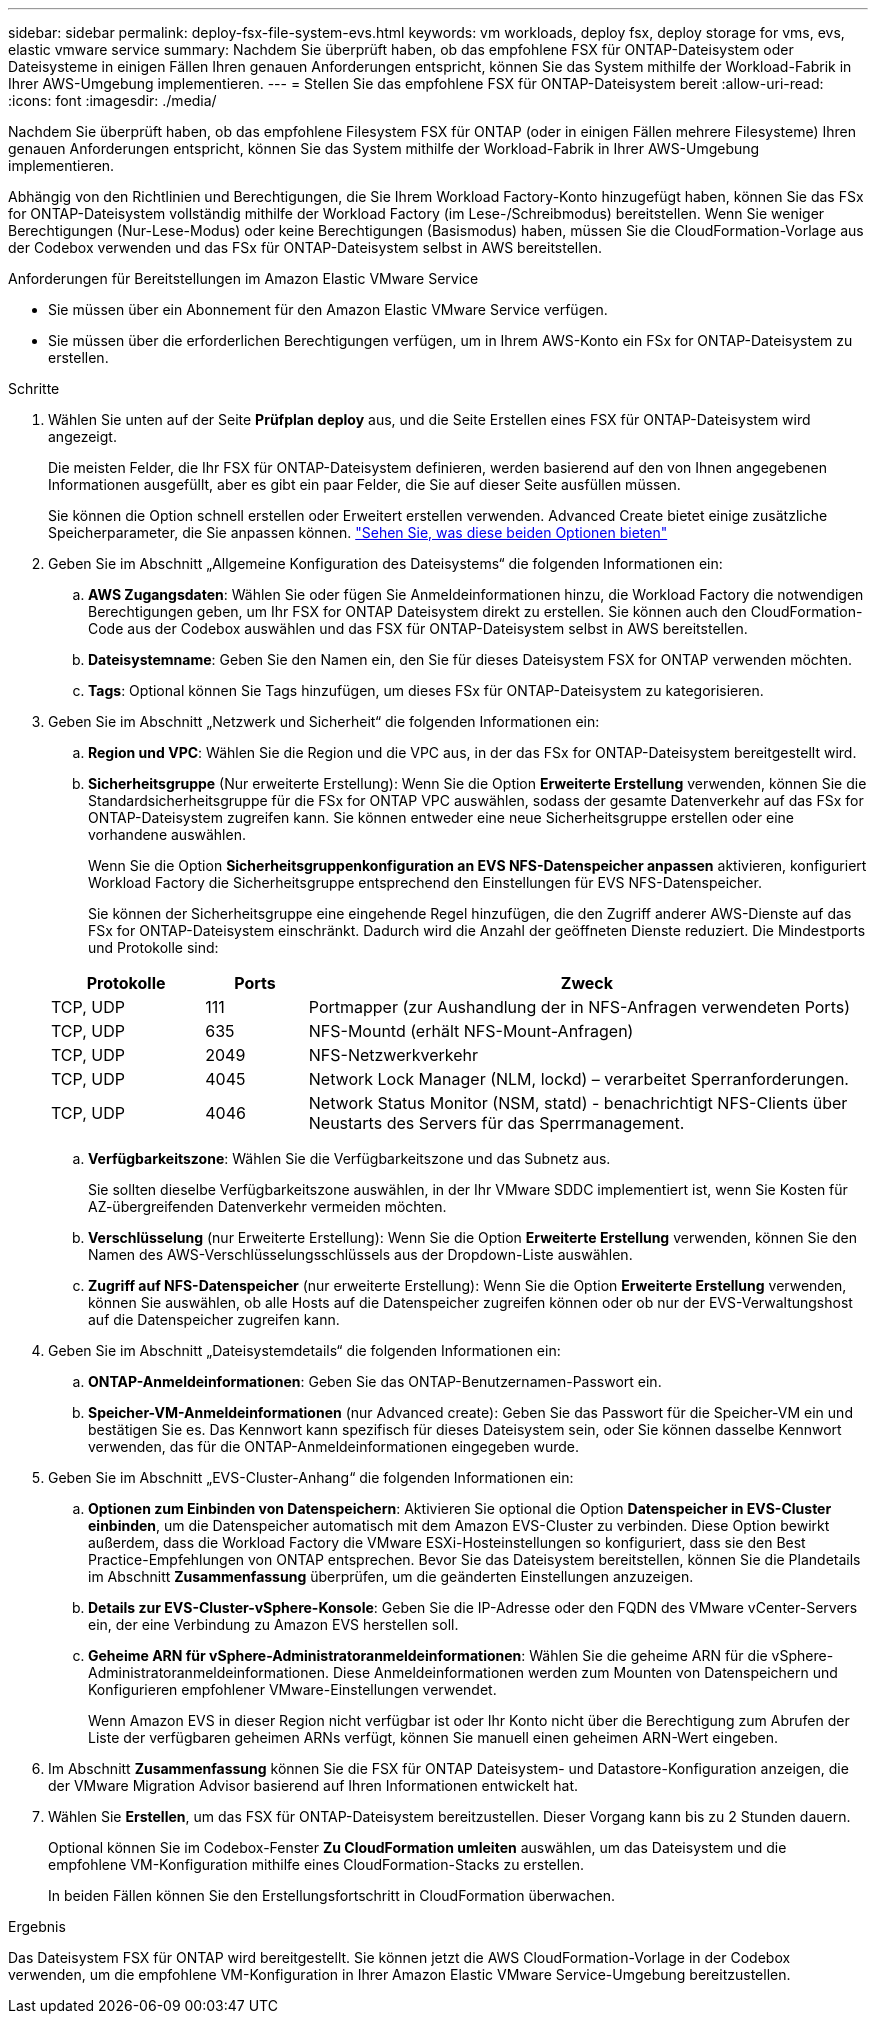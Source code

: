 ---
sidebar: sidebar 
permalink: deploy-fsx-file-system-evs.html 
keywords: vm workloads, deploy fsx, deploy storage for vms, evs, elastic vmware service 
summary: Nachdem Sie überprüft haben, ob das empfohlene FSX für ONTAP-Dateisystem oder Dateisysteme in einigen Fällen Ihren genauen Anforderungen entspricht, können Sie das System mithilfe der Workload-Fabrik in Ihrer AWS-Umgebung implementieren. 
---
= Stellen Sie das empfohlene FSX für ONTAP-Dateisystem bereit
:allow-uri-read: 
:icons: font
:imagesdir: ./media/


[role="lead"]
Nachdem Sie überprüft haben, ob das empfohlene Filesystem FSX für ONTAP (oder in einigen Fällen mehrere Filesysteme) Ihren genauen Anforderungen entspricht, können Sie das System mithilfe der Workload-Fabrik in Ihrer AWS-Umgebung implementieren.

Abhängig von den Richtlinien und Berechtigungen, die Sie Ihrem Workload Factory-Konto hinzugefügt haben, können Sie das FSx for ONTAP-Dateisystem vollständig mithilfe der Workload Factory (im Lese-/Schreibmodus) bereitstellen. Wenn Sie weniger Berechtigungen (Nur-Lese-Modus) oder keine Berechtigungen (Basismodus) haben, müssen Sie die CloudFormation-Vorlage aus der Codebox verwenden und das FSx für ONTAP-Dateisystem selbst in AWS bereitstellen.

.Anforderungen für Bereitstellungen im Amazon Elastic VMware Service
* Sie müssen über ein Abonnement für den Amazon Elastic VMware Service verfügen.
* Sie müssen über die erforderlichen Berechtigungen verfügen, um in Ihrem AWS-Konto ein FSx for ONTAP-Dateisystem zu erstellen.


.Schritte
. Wählen Sie unten auf der Seite *Prüfplan* *deploy* aus, und die Seite Erstellen eines FSX für ONTAP-Dateisystem wird angezeigt.
+
Die meisten Felder, die Ihr FSX für ONTAP-Dateisystem definieren, werden basierend auf den von Ihnen angegebenen Informationen ausgefüllt, aber es gibt ein paar Felder, die Sie auf dieser Seite ausfüllen müssen.

+
Sie können die Option schnell erstellen oder Erweitert erstellen verwenden. Advanced Create bietet einige zusätzliche Speicherparameter, die Sie anpassen können. https://docs.netapp.com/us-en/workload-fsx-ontap/create-file-system.html["Sehen Sie, was diese beiden Optionen bieten"]

. Geben Sie im Abschnitt „Allgemeine Konfiguration des Dateisystems“ die folgenden Informationen ein:
+
.. *AWS Zugangsdaten*: Wählen Sie oder fügen Sie Anmeldeinformationen hinzu, die Workload Factory die notwendigen Berechtigungen geben, um Ihr FSX for ONTAP Dateisystem direkt zu erstellen. Sie können auch den CloudFormation-Code aus der Codebox auswählen und das FSX für ONTAP-Dateisystem selbst in AWS bereitstellen.
.. *Dateisystemname*: Geben Sie den Namen ein, den Sie für dieses Dateisystem FSX for ONTAP verwenden möchten.
.. *Tags*: Optional können Sie Tags hinzufügen, um dieses FSx für ONTAP-Dateisystem zu kategorisieren.


. Geben Sie im Abschnitt „Netzwerk und Sicherheit“ die folgenden Informationen ein:
+
.. *Region und VPC*: Wählen Sie die Region und die VPC aus, in der das FSx for ONTAP-Dateisystem bereitgestellt wird.
.. *Sicherheitsgruppe* (Nur erweiterte Erstellung): Wenn Sie die Option *Erweiterte Erstellung* verwenden, können Sie die Standardsicherheitsgruppe für die FSx for ONTAP VPC auswählen, sodass der gesamte Datenverkehr auf das FSx for ONTAP-Dateisystem zugreifen kann. Sie können entweder eine neue Sicherheitsgruppe erstellen oder eine vorhandene auswählen.
+
Wenn Sie die Option *Sicherheitsgruppenkonfiguration an EVS NFS-Datenspeicher anpassen* aktivieren, konfiguriert Workload Factory die Sicherheitsgruppe entsprechend den Einstellungen für EVS NFS-Datenspeicher.

+
Sie können der Sicherheitsgruppe eine eingehende Regel hinzufügen, die den Zugriff anderer AWS-Dienste auf das FSx for ONTAP-Dateisystem einschränkt. Dadurch wird die Anzahl der geöffneten Dienste reduziert. Die Mindestports und Protokolle sind:

+
[cols="15,10,55"]
|===
| Protokolle | Ports | Zweck 


| TCP, UDP | 111 | Portmapper (zur Aushandlung der in NFS-Anfragen verwendeten Ports) 


| TCP, UDP | 635 | NFS-Mountd (erhält NFS-Mount-Anfragen) 


| TCP, UDP | 2049 | NFS-Netzwerkverkehr 


| TCP, UDP | 4045 | Network Lock Manager (NLM, lockd) – verarbeitet Sperranforderungen. 


| TCP, UDP | 4046 | Network Status Monitor (NSM, statd) - benachrichtigt NFS-Clients über Neustarts des Servers für das Sperrmanagement. 
|===
.. *Verfügbarkeitszone*: Wählen Sie die Verfügbarkeitszone und das Subnetz aus.
+
Sie sollten dieselbe Verfügbarkeitszone auswählen, in der Ihr VMware SDDC implementiert ist, wenn Sie Kosten für AZ-übergreifenden Datenverkehr vermeiden möchten.

.. *Verschlüsselung* (nur Erweiterte Erstellung): Wenn Sie die Option *Erweiterte Erstellung* verwenden, können Sie den Namen des AWS-Verschlüsselungsschlüssels aus der Dropdown-Liste auswählen.
.. *Zugriff auf NFS-Datenspeicher* (nur erweiterte Erstellung): Wenn Sie die Option *Erweiterte Erstellung* verwenden, können Sie auswählen, ob alle Hosts auf die Datenspeicher zugreifen können oder ob nur der EVS-Verwaltungshost auf die Datenspeicher zugreifen kann.


. Geben Sie im Abschnitt „Dateisystemdetails“ die folgenden Informationen ein:
+
.. *ONTAP-Anmeldeinformationen*: Geben Sie das ONTAP-Benutzernamen-Passwort ein.
.. *Speicher-VM-Anmeldeinformationen* (nur Advanced create): Geben Sie das Passwort für die Speicher-VM ein und bestätigen Sie es. Das Kennwort kann spezifisch für dieses Dateisystem sein, oder Sie können dasselbe Kennwort verwenden, das für die ONTAP-Anmeldeinformationen eingegeben wurde.


. Geben Sie im Abschnitt „EVS-Cluster-Anhang“ die folgenden Informationen ein:
+
.. *Optionen zum Einbinden von Datenspeichern*: Aktivieren Sie optional die Option *Datenspeicher in EVS-Cluster einbinden*, um die Datenspeicher automatisch mit dem Amazon EVS-Cluster zu verbinden.  Diese Option bewirkt außerdem, dass die Workload Factory die VMware ESXi-Hosteinstellungen so konfiguriert, dass sie den Best Practice-Empfehlungen von ONTAP entsprechen.  Bevor Sie das Dateisystem bereitstellen, können Sie die Plandetails im Abschnitt *Zusammenfassung* überprüfen, um die geänderten Einstellungen anzuzeigen.
.. *Details zur EVS-Cluster-vSphere-Konsole*: Geben Sie die IP-Adresse oder den FQDN des VMware vCenter-Servers ein, der eine Verbindung zu Amazon EVS herstellen soll.
.. *Geheime ARN für vSphere-Administratoranmeldeinformationen*: Wählen Sie die geheime ARN für die vSphere-Administratoranmeldeinformationen.  Diese Anmeldeinformationen werden zum Mounten von Datenspeichern und Konfigurieren empfohlener VMware-Einstellungen verwendet.
+
Wenn Amazon EVS in dieser Region nicht verfügbar ist oder Ihr Konto nicht über die Berechtigung zum Abrufen der Liste der verfügbaren geheimen ARNs verfügt, können Sie manuell einen geheimen ARN-Wert eingeben.



. Im Abschnitt *Zusammenfassung* können Sie die FSX für ONTAP Dateisystem- und Datastore-Konfiguration anzeigen, die der VMware Migration Advisor basierend auf Ihren Informationen entwickelt hat.
. Wählen Sie *Erstellen*, um das FSX für ONTAP-Dateisystem bereitzustellen. Dieser Vorgang kann bis zu 2 Stunden dauern.
+
Optional können Sie im Codebox-Fenster *Zu CloudFormation umleiten* auswählen, um das Dateisystem und die empfohlene VM-Konfiguration mithilfe eines CloudFormation-Stacks zu erstellen.

+
In beiden Fällen können Sie den Erstellungsfortschritt in CloudFormation überwachen.



.Ergebnis
Das Dateisystem FSX für ONTAP wird bereitgestellt. Sie können jetzt die AWS CloudFormation-Vorlage in der Codebox verwenden, um die empfohlene VM-Konfiguration in Ihrer Amazon Elastic VMware Service-Umgebung bereitzustellen.
